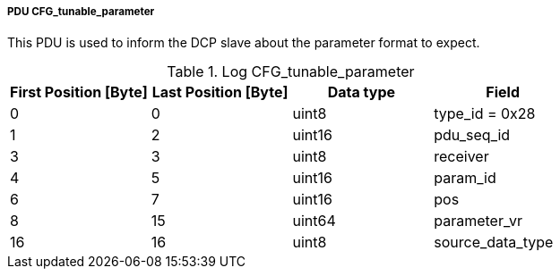 ===== PDU CFG_tunable_parameter

This PDU is used to inform the DCP slave about the parameter format to expect.

.Log CFG_tunable_parameter
[width="100%", cols="2,2,2,2", options= "header"]
|===
|First Position [Byte]
|Last Position [Byte]
|Data type
|Field

|0
|0
|uint8
|type_id = 0x28

|1
|2
|uint16
|pdu_seq_id

|3
|3
|uint8
|receiver

|4
|5
|uint16
|param_id

|6
|7
|uint16
|pos

|8
|15
|uint64
|parameter_vr

|16
|16
|uint8
|source_data_type
|===
